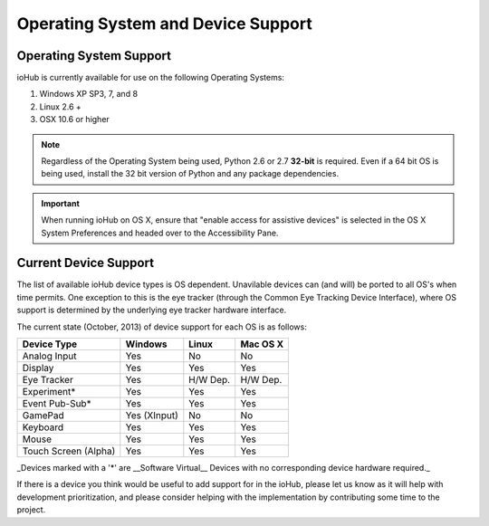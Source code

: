 ###################################
Operating System and Device Support
###################################
    

Operating System Support
#########################

ioHub is currently available for use on the following Operating Systems:

#. Windows XP SP3, 7, and 8
#. Linux 2.6 +
#. OSX 10.6 or higher 

.. note:: Regardless of the Operating System being used, Python 2.6 or 2.7 
    **32-bit** is required. Even if a 64 bit OS is being used, install the 32 bit 
    version of Python and any package dependencies.

.. Important:: When running ioHub on OS X, ensure that "enable access for assistive
    devices" is selected in the OS X System Preferences and headed over to the 
    Accessibility Pane. 

    
Current Device Support
#######################
    
The list of available ioHub device types is OS dependent. Unavilable devices
can (and will) be ported to all OS's when time permits. One exception to this
is the eye tracker (through the Common Eye Tracking Device Interface), where
OS support is determined by the underlying eye tracker hardware interface.

The current state (October, 2013) of device support for each OS is as follows:

===================== ============= =========== =============== 
Device Type           Windows       Linux       Mac OS X
===================== ============= =========== =============== 
Analog Input          Yes           No          No
Display               Yes           Yes         Yes
Eye Tracker           Yes           H/W Dep.    H/W Dep.
Experiment*           Yes           Yes         Yes
Event Pub-Sub*        Yes           Yes         Yes
GamePad               Yes (XInput)  No          No
Keyboard              Yes           Yes         Yes
Mouse                 Yes           Yes         Yes
Touch Screen (Alpha)  Yes           Yes         Yes
===================== ============= =========== =============== 

_Devices marked with a '*' are __Software Virtual__ Devices with no corresponding
device hardware required._ 

If there is a device you think would be useful to add support for in the ioHub,
please let us know as it will help with development prioritization, 
and please consider helping with the implementation by contributing some time to the
project.


